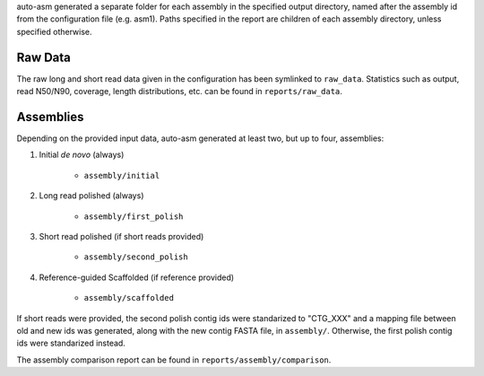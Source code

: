 auto-asm generated a separate folder for each assembly in the specified output
directory, named after the assembly id from the configuration file (e.g. asm1).
Paths specified in the report are children of each assembly directory, unless
specified otherwise.


Raw Data
--------

The raw long and short read data given in the configuration has been symlinked
to ``raw_data``. Statistics such as output, read N50/N90, coverage, length
distributions, etc. can be found in ``reports/raw_data``.


Assemblies
----------

Depending on the provided input data, auto-asm generated at least two, but up to
four, assemblies:

1. Initial *de novo* (always)

    - ``assembly/initial``

2. Long read polished (always)

    - ``assembly/first_polish``

3. Short read polished (if short reads provided)

    - ``assembly/second_polish``

4. Reference-guided Scaffolded (if reference provided)

    - ``assembly/scaffolded``

If short reads were provided, the second polish contig ids were standarized to
"CTG\_XXX" and a mapping file between old and new ids was generated, along with
the new contig FASTA file, in ``assembly/``. Otherwise, the first polish contig
ids were standarized instead.

The assembly comparison report can be found in ``reports/assembly/comparison``.

